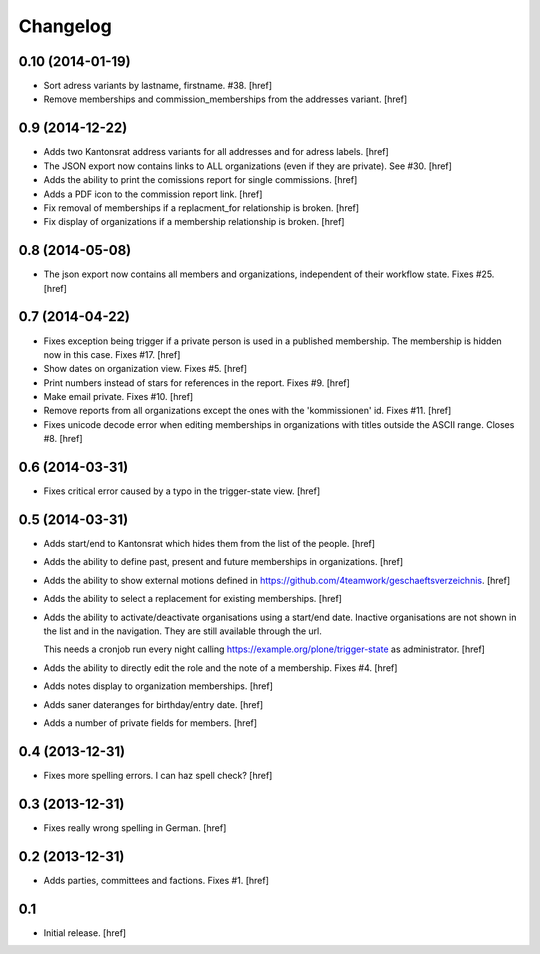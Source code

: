 
Changelog
---------

0.10 (2014-01-19)
~~~~~~~~~~~~~~~~~

- Sort adress variants by lastname, firstname. #38.
  [href]

- Remove memberships and commission_memberships from the addresses variant.
  [href]

0.9 (2014-12-22)
~~~~~~~~~~~~~~~~

- Adds two Kantonsrat address variants for all addresses and for adress labels.
  [href]

- The JSON export now contains links to ALL organizations (even if they are
  private). See #30.
  [href]

- Adds the ability to print the comissions report for single commissions.
  [href]

- Adds a PDF icon to the commission report link.
  [href]

- Fix removal of memberships if a replacment_for relationship is broken.
  [href]

- Fix display of organizations if a membership relationship is broken.
  [href]

0.8 (2014-05-08)
~~~~~~~~~~~~~~~~

- The json export now contains all members and organizations, independent of
  their workflow state. Fixes #25.
  [href]

0.7 (2014-04-22)
~~~~~~~~~~~~~~~~

- Fixes exception being trigger if a private person is used in a published 
  membership. The membership is hidden now in this case. Fixes #17.
  [href]

- Show dates on organization view. Fixes #5.
  [href]

- Print numbers instead of stars for references in the report. Fixes #9.
  [href]

- Make email private. Fixes #10.
  [href]

- Remove reports from all organizations except the ones with the 'kommissionen'
  id. Fixes #11.
  [href]

- Fixes unicode decode error when editing memberships in organizations with
  titles outside the ASCII range. Closes #8.
  [href]

0.6 (2014-03-31)
~~~~~~~~~~~~~~~~

- Fixes critical error caused by a typo in the trigger-state view.
  [href]

0.5 (2014-03-31)
~~~~~~~~~~~~~~~~

- Adds start/end to Kantonsrat which hides them from the list of the people.
  [href]

- Adds the ability to define past, present and future memberships in 
  organizations.
  [href]

- Adds the ability to show external motions defined in
  https://github.com/4teamwork/geschaeftsverzeichnis.
  [href]

- Adds the ability to select a replacement for existing memberships.
  [href]

- Adds the ability to activate/deactivate organisations using a start/end date.
  Inactive organisations are not shown in the list and in the navigation. 
  They are still available through the url.

  This needs a cronjob run every night calling
  https://example.org/plone/trigger-state as administrator.
  [href]

- Adds the ability to directly edit the role and the note of a membership.
  Fixes #4.
  [href]

- Adds notes display to organization memberships.
  [href]

- Adds saner dateranges for birthday/entry date.
  [href]

- Adds a number of private fields for members.
  [href]

0.4 (2013-12-31)
~~~~~~~~~~~~~~~~

- Fixes more spelling errors. I can haz spell check?
  [href]

0.3 (2013-12-31)
~~~~~~~~~~~~~~~~

- Fixes really wrong spelling in German.
  [href]

0.2 (2013-12-31)
~~~~~~~~~~~~~~~~

- Adds parties, committees and factions. Fixes #1.
  [href]

0.1
~~~

- Initial release.
  [href]
